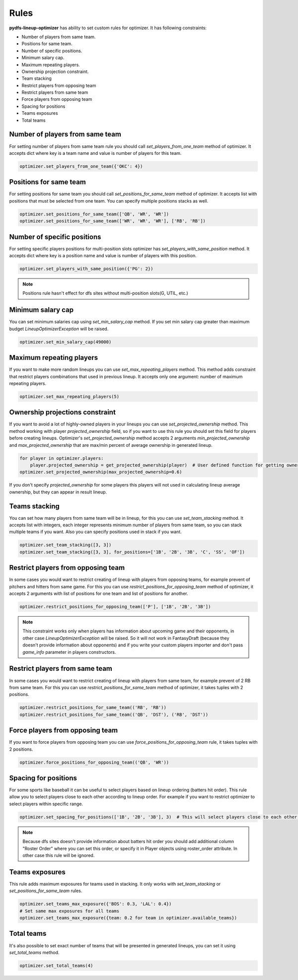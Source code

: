.. _pydfs-lineup-optimizer-constraints:


Rules
=====

**pydfs-lineup-optimizer** has ability to set custom rules for optimizer. It has following constraints:

- Number of players from same team.
- Positions for same team.
- Number of specific positions.
- Minimum salary cap.
- Maximum repeating players.
- Ownership projection constraint.
- Team stacking
- Restrict players from opposing team
- Restrict players from same team
- Force players from opposing team
- Spacing for positions
- Teams exposures
- Total teams

Number of players from same team
--------------------------------
For setting number of players from same team rule you should call `set_players_from_one_team` method of optimizer.
It accepts dict where key is a team name and value is number of players for this team.

.. code-block:: python

    optimizer.set_players_from_one_team({'OKC': 4})

Positions for same team
-----------------------
For setting positions for same team you should call `set_positions_for_same_team` method of optimizer.
It accepts list with positions that must be selected from one team. You can specify multiple positions stacks as well.

.. code-block:: python

    optimizer.set_positions_for_same_team(['QB', 'WR', 'WR'])
    optimizer.set_positions_for_same_team(['WR', 'WR', 'WR'], ['RB', 'RB'])


Number of specific positions
----------------------------
For setting specific players positions for multi-position slots optimizer has `set_players_with_same_position` method.
It accepts dict where key is a position name and value is number of players with this position.

.. code-block:: python

    optimizer.set_players_with_same_position({'PG': 2})

.. note::

   Positions rule hasn't effect for dfs sites without multi-position slots(G, UTIL, etc.)


Minimum salary cap
------------------
You can set minimum salaries cap using `set_min_salary_cap` method. If you set min salary cap greater than maximum budget `LineupOptimizerException` will be raised.

.. code-block:: python

    optimizer.set_min_salary_cap(49000)

Maximum repeating players
-------------------------
If you want to make more random lineups you can use `set_max_repeating_players` method.
This method adds constraint that restrict players combinations that used in previous lineup.
It accepts only one argument: number of maximum repeating players.

.. code-block:: python

    optimizer.set_max_repeating_players(5)

Ownership projections constraint
--------------------------------
If you want to avoid a lot of highly-owned players in your lineups you can use `set_projected_ownership` method.
This method working with player `projected_ownership` field, so if you want to use this rule you should set this
field for players before creating lineups. Optimizer's `set_projected_ownership` method accepts 2 arguments `min_projected_ownership`
and `max_projected_ownership` that are max/min percent of average ownership in generated lineup.

.. code-block:: python

    for player in optimizer.players:
        player.projected_ownership = get_projected_ownership(player)  # User defined function for getting ownership percent
    optimizer.set_projected_ownership(max_projected_ownership=0.6)

If you don't specify `projected_ownership` for some players this players will not used in calculating lineup average
ownership, but they can appear in result lineup.

Teams stacking
--------------
You can set how many players from same team will be in lineup, for this you can use `set_team_stacking` method.
It accepts list with integers, each integer represents minimum number of players from same team, so you can stack multiple teams if you want.
Also you can specify positions used in stack if you want.

.. code-block:: python

    optimizer.set_team_stacking([3, 3])
    optimizer.set_team_stacking([3, 3], for_positions=['1B', '2B', '3B', 'C', 'SS', 'OF'])

Restrict players from opposing team
-----------------------------------
In some cases you would want to restrict creating of lineup with players from opposing teams,
for example prevent of pitchers and hitters from same game. For this you can use `restrict_positions_for_opposing_team`
method of optimizer, it accepts 2 arguments with list of positions for one team and list of positions for another.

.. code-block:: python

    optimizer.restrict_positions_for_opposing_team(['P'], ['1B', '2B', '3B'])

.. note::

    This constraint works only when players has information about upcoming game and their opponents,
    in other case `LineupOptimizerException` will be raised. So it will not work in FantasyDraft
    (because they doesn't provide information about opponents) and if you write your custom players importer and
    don't pass `game_info` parameter in players constructors.

Restrict players from same team
-------------------------------
In some cases you would want to restrict creating of lineup with players from same team,
for example prevent of 2 RB from same team. For this you can use `restrict_positions_for_same_team`
method of optimizer, it takes tuples with 2 positions.

.. code-block:: python

    optimizer.restrict_positions_for_same_team(('RB', 'RB'))
    optimizer.restrict_positions_for_same_team(('QB', 'DST'), ('RB', 'DST'))


Force players from opposing team
--------------------------------
If you want to force players from opposing team
you can use `force_positions_for_opposing_team` rule,
it takes tuples with 2 positions.

.. code-block:: python

    optimizer.force_positions_for_opposing_team(('QB', 'WR'))


Spacing for positions
---------------------

For some sports like baseball it can be useful to select players based on lineup ordering (batters hit order).
This rule allow you to select players close to each other according to lineup order.
For example if you want to restrict optimizer to select players within specific range.

.. code-block:: python

    optimizer.set_spacing_for_positions(['1B', '2B', '3B'], 3)  # This will select players close to each other in range of 3 spots. 1-3, 2-4, 3-5 etc.

.. note::

    Because dfs sites doesn't provide information about batters hit order you should add additional column "Roster Order" where you can set this order,
    or specify it in Player objects using roster_order attribute. In other case this rule will be ignored.

Teams exposures
---------------

This rule adds maximum exposures for teams used in stacking.
It only works with `set_team_stacking` or `set_positions_for_same_team` rules.

.. code-block:: python

    optimizer.set_teams_max_exposure({'BOS': 0.3, 'LAL': 0.4})
    # Set same max exposures for all teams
    optimizer.set_teams_max_exposure({team: 0.2 for team in optimizer.available_teams})

Total teams
-----------

It's also possible to set exact number of teams that will be presented in generated lineups,
you can set it using `set_total_teams` method.

.. code-block:: python

    optimizer.set_total_teams(4)
